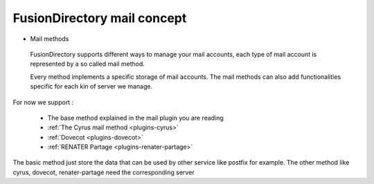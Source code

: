 FusionDirectory mail concept
^^^^^^^^^^^^^^^^^^^^^^^^^^^^

* Mail methods

 FusionDirectory supports different ways to manage your mail accounts, each type of mail account is represented by a so called mail method.

 Every method implements a specific storage of mail accounts. The mail methods can also add functionalities specific for each kin of server we manage.

For now we support :

   * The base method explained in the mail plugin you are reading
   * :ref:`The Cyrus mail method <plugins-cyrus>`
   * :ref:`Dovecot <plugins-dovecot>`
   * :ref:`RENATER Partage <plugins-renater-partage>`

The basic method just store the data that can be used by other service like postfix for example. The other method like cyrus, dovecot, renater-partage need the corresponding server

